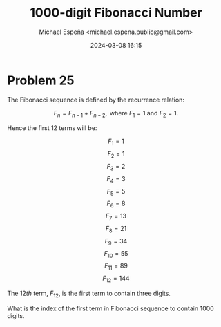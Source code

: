 #+TITLE: 1000-digit Fibonacci Number
#+AUTHOR: Michael Espeña <michael.espena.public@gmail.com>
#+DATE: 2024-03-08 16:15 
#+DESCRIPTION: Problem 25: 1000-digit Fibonacci Number


* Problem 25

The Fibonacci sequence is defined by the recurrence relation:

$$ F_n = F_{n-1} + F_{n-2}, \textrm{ where } F_1 = 1 \textrm{ and } F_2 = 1.  $$

Hence the first $12$ terms will be:

$$ F_1 = 1 $$
$$ F_2 = 1 $$
$$ F_3 = 2 $$
$$ F_4 = 3 $$
$$ F_5 = 5 $$
$$ F_6 = 8 $$
$$ F_7 = 13 $$
$$ F_8 = 21 $$
$$ F_9 = 34 $$
$$ F_10 = 55 $$
$$ F_11 = 89 $$
$$ F_12 = 144 $$


The $12th$ term, $F_12$, is the first term to contain three digits.

What is the index of the first term in Fibonacci sequence to contain $1000$ digits.
